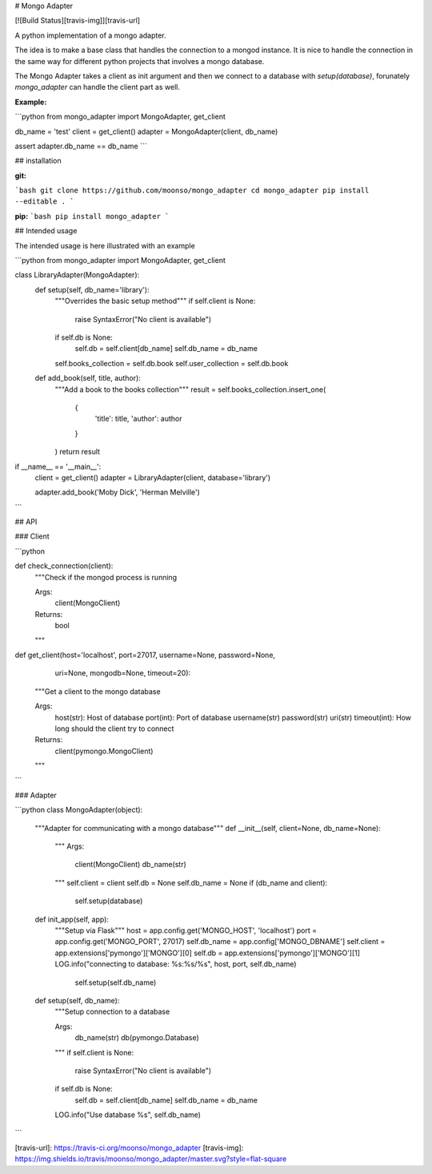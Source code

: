 
# Mongo Adapter

[![Build Status][travis-img]][travis-url]

A python implementation of a mongo adapter.

The idea is to make a base class that handles the connection to a mongod instance.
It is nice to handle the connection in the same way for different python projects that involves a mongo database.

The Mongo Adapter takes a client as init argument and then we connect to a database with `setup(database)`, forunately `mongo_adapter` can handle the client part as well.

**Example:**

```python
from mongo_adapter import MongoAdapter, get_client

db_name = 'test'
client = get_client()
adapter = MongoAdapter(client, db_name)

assert adapter.db_name == db_name
```

## installation

**git:**

```bash
git clone https://github.com/moonso/mongo_adapter
cd mongo_adapter
pip install --editable .
```

**pip:**
```bash
pip install mongo_adapter
```


## Intended usage

The intended usage is here illustrated with an example

```python
from mongo_adapter import MongoAdapter, get_client

class LibraryAdapter(MongoAdapter):
    def setup(self, db_name='library'):
        """Overrides the basic setup method"""
        if self.client is None:
            raise SyntaxError("No client is available")
        if self.db is None:
            self.db = self.client[db_name]
            self.db_name = db_name

        self.books_collection = self.db.book
        self.user_collection = self.db.book

    def add_book(self, title, author):
        """Add a book to the books collection"""
        result = self.books_collection.insert_one(
            {
                'title': title,
                'author': author
            }
        )
        return result

if __name__ == '__main__':
    client = get_client()
    adapter = LibraryAdapter(client, database='library')

    adapter.add_book('Moby Dick', 'Herman Melville')

```

## API

### Client

```python

def check_connection(client):
    """Check if the mongod process is running

    Args:
        client(MongoClient)

    Returns:
        bool
    """

def get_client(host='localhost', port=27017, username=None, password=None,
              uri=None, mongodb=None, timeout=20):
    """Get a client to the mongo database

    Args:
        host(str): Host of database
        port(int): Port of database
        username(str)
        password(str)
        uri(str)
        timeout(int): How long should the client try to connect

    Returns:
        client(pymongo.MongoClient)

    """

```

### Adapter

```python
class MongoAdapter(object):
    """Adapter for communicating with a mongo database"""
    def __init__(self, client=None, db_name=None):
        """
        Args:
            client(MongoClient)
            db_name(str)
        """
        self.client = client
        self.db = None
        self.db_name = None
        if (db_name and client):
            self.setup(database)

    def init_app(self, app):
        """Setup via Flask"""
        host = app.config.get('MONGO_HOST', 'localhost')
        port = app.config.get('MONGO_PORT', 27017)
        self.db_name = app.config['MONGO_DBNAME']
        self.client = app.extensions['pymongo']['MONGO'][0]
        self.db = app.extensions['pymongo']['MONGO'][1]
        LOG.info("connecting to database: %s:%s/%s", host, port, self.db_name)
		self.setup(self.db_name)

    def setup(self, db_name):
        """Setup connection to a database

        Args:
            db_name(str)
            db(pymongo.Database)
        """
        if self.client is None:
            raise SyntaxError("No client is available")
        if self.db is None:
            self.db = self.client[db_name]
            self.db_name = db_name
        LOG.info("Use database %s", self.db_name)

```


[travis-url]: https://travis-ci.org/moonso/mongo_adapter
[travis-img]: https://img.shields.io/travis/moonso/mongo_adapter/master.svg?style=flat-square



